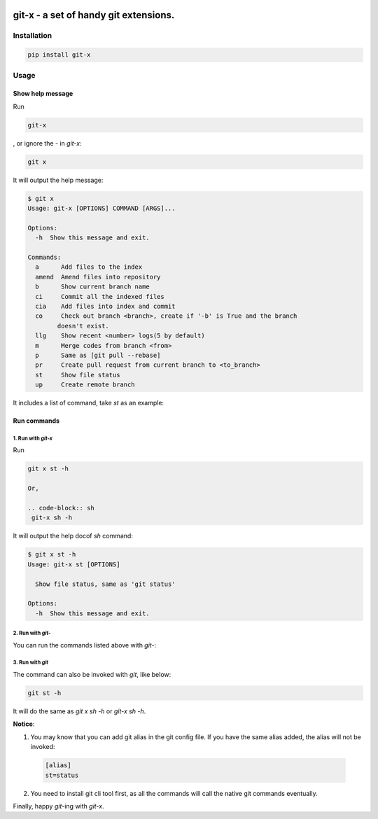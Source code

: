 .. image:: https://travis-ci.org/qszhuan/git-x.svg?branch=master
    :target: https://travis-ci.org/qszhuan/git-x
    
==========================================
git-x - a set of handy git extensions.
==========================================

Installation
==========================================

.. code-block:: text

  pip install git-x

Usage
==========================================

Show help  message
-----------------------------------------

Run 

.. code-block:: sh

  git-x 

, or ignore the `-` in `git-x`:

.. code-block:: sh

  git x

It will output the help message:

.. code-block:: sh

  $ git x
  Usage: git-x [OPTIONS] COMMAND [ARGS]...

  Options:
    -h  Show this message and exit.

  Commands:
    a      Add files to the index
    amend  Amend files into repository
    b      Show current branch name
    ci     Commit all the indexed files
    cia    Add files into index and commit
    co     Check out branch <branch>, create if '-b' is True and the branch
          doesn't exist.
    llg    Show recent <number> logs(5 by default)
    m      Merge codes from branch <from>
    p      Same as [git pull --rebase]
    pr     Create pull request from current branch to <to_branch>
    st     Show file status
    up     Create remote branch


It includes a list of command, take `st` as an example:

Run commands
------------------------------

1. Run with `git-x`
~~~~~~~~~~~~~~~~~~~~~~~~~~~~~~~~~~~
Run

.. code-block:: sh  

 git x st -h 

 Or, 

 .. code-block:: sh
  git-x sh -h

It will output the help docof `sh` command:

.. code-block:: sh

  $ git x st -h
  Usage: git-x st [OPTIONS]

    Show file status, same as 'git status'

  Options:
    -h  Show this message and exit.

2. Run with `git-`
~~~~~~~~~~~~~~~~~~~~~~~~~~~~~~~~~~~~~~~~~~

You can run the commands listed above with `git-`:

.. code-block:: sh
  git-st -h


3. Run with `git`
~~~~~~~~~~~~~~~~~~~~~~~~~~~~~~~~~~~~~~

The command can also be invoked with `git`, like below:

.. code-block:: sh

  git st -h 


It will do the same as `git x sh -h` or `git-x sh -h`.

**Notice**: 

1. You may know that you can add git alias in the git config file. If you have the same alias added, the alias will not be invoked:

  .. code-block:: ini

    [alias]
    st=status

2. You need to install git cli tool first, as all the commands will call the native git commands eventually.


Finally, happy `git`-ing with `git-x`.


